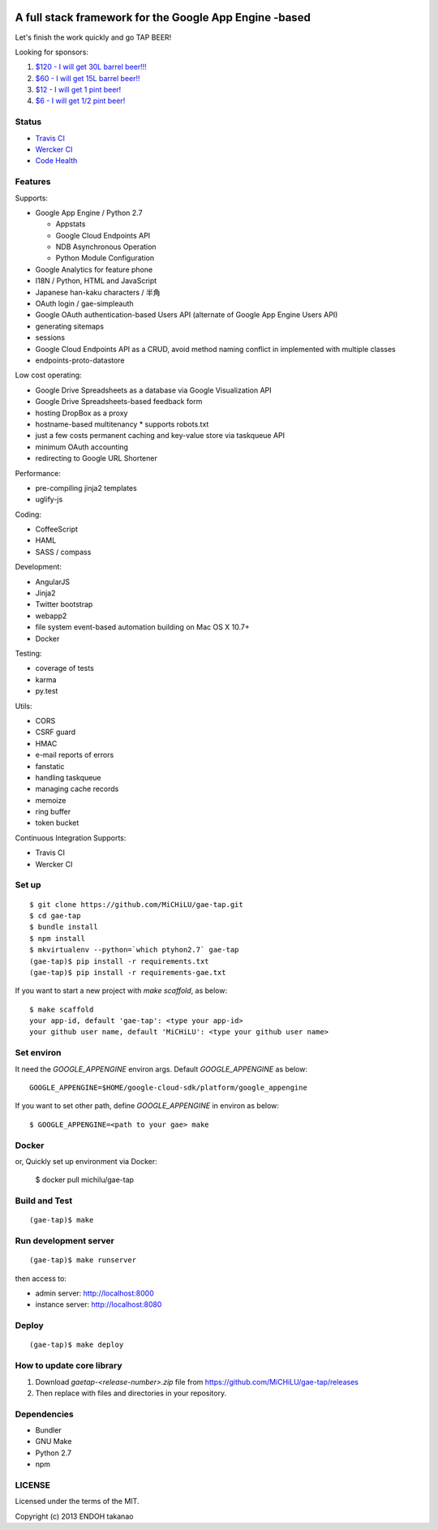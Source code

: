 .. image:: https://travis-ci.org/MiCHiLU/gae-tap.svg?branch=master
    :target: https://travis-ci.org/MiCHiLU/gae-tap
.. image:: https://app.wercker.com/status/72878e11dca6d30f174e95253d766075/s/master
    :target: https://app.wercker.com/project/bykey/72878e11dca6d30f174e95253d766075
.. image:: https://landscape.io/github/MiCHiLU/gae-tap/master/landscape.png
    :target: https://landscape.io/github/MiCHiLU/gae-tap/master

A full stack framework for the Google App Engine -based
=======================================================

Let's finish the work quickly and go TAP BEER!

.. image:: http://farm5.staticflickr.com/4114/4809856899_e889084816.jpg
  :align: center
  :alt: Man's Beautiful Creation by Idoknow19, on Flickr
  :height: 281
  :width: 500

Looking for sponsors:

#. `$120 - I will get 30L barrel beer!!!  <https://www.gittip.com/MiCHiLU/>`_
#. `$60 - I will get 15L barrel beer!!    <https://www.gittip.com/MiCHiLU/>`_
#. `$12 - I will get 1 pint beer!         <https://www.gittip.com/MiCHiLU/>`_
#. `$6 - I will get 1/2 pint beer!        <https://www.gittip.com/MiCHiLU/>`_

Status
------

* `Travis CI <https://travis-ci.org/MiCHiLU/gae-tap>`_
* `Wercker CI <https://app.wercker.com/project/bykey/72878e11dca6d30f174e95253d766075>`_
* `Code Health <https://landscape.io/github/MiCHiLU/gae-tap/master>`_

Features
--------

Supports:

* Google App Engine / Python 2.7

  * Appstats
  * Google Cloud Endpoints API
  * NDB Asynchronous Operation
  * Python Module Configuration

* Google Analytics for feature phone
* I18N / Python, HTML and JavaScript
* Japanese han-kaku characters / 半角
* OAuth login / gae-simpleauth
* Google OAuth authentication-based Users API (alternate of Google App Engine Users API)
* generating sitemaps
* sessions
* Google Cloud Endpoints API as a CRUD, avoid method naming conflict in implemented with multiple classes
* endpoints-proto-datastore

Low cost operating:

* Google Drive Spreadsheets as a database via Google Visualization API
* Google Drive Spreadsheets-based feedback form
* hosting DropBox as a proxy
* hostname-based multitenancy
  * supports robots.txt
* just a few costs permanent caching and key-value store via taskqueue API
* minimum OAuth accounting
* redirecting to Google URL Shortener

Performance:

* pre-compiling jinja2 templates
* uglify-js

Coding:

* CoffeeScript
* HAML
* SASS / compass

Development:

* AngularJS
* Jinja2
* Twitter bootstrap
* webapp2

* file system event-based automation building on Mac OS X 10.7+
* Docker

Testing:

* coverage of tests
* karma
* py.test

Utils:

* CORS
* CSRF guard
* HMAC
* e-mail reports of errors
* fanstatic
* handling taskqueue
* managing cache records
* memoize
* ring buffer
* token bucket

Continuous Integration Supports:

* Travis CI
* Wercker CI

Set up
------

::

    $ git clone https://github.com/MiCHiLU/gae-tap.git
    $ cd gae-tap
    $ bundle install
    $ npm install
    $ mkvirtualenv --python=`which ptyhon2.7` gae-tap
    (gae-tap)$ pip install -r requirements.txt
    (gae-tap)$ pip install -r requirements-gae.txt

If you want to start a new project with `make scaffold`, as below::

    $ make scaffold
    your app-id, default 'gae-tap': <type your app-id>
    your github user name, default 'MiCHiLU': <type your github user name>

Set environ
-----------

It need the `GOOGLE_APPENGINE` environ args. Default `GOOGLE_APPENGINE` as below::

    GOOGLE_APPENGINE=$HOME/google-cloud-sdk/platform/google_appengine

If you want to set other path, define `GOOGLE_APPENGINE` in environ as below::

    $ GOOGLE_APPENGINE=<path to your gae> make

Docker
------

or, Quickly set up environment via Docker:

    $ docker pull michilu/gae-tap

Build and Test
--------------

::

    (gae-tap)$ make

Run development server
----------------------

::

    (gae-tap)$ make runserver

then access to:

* admin server: http://localhost:8000
* instance server: http://localhost:8080

Deploy
------

::

    (gae-tap)$ make deploy

How to update core library
--------------------------

#. Download `gaetap-<release-number>.zip` file from https://github.com/MiCHiLU/gae-tap/releases
#. Then replace with files and directories in your repository.

Dependencies
------------

* Bundler
* GNU Make
* Python 2.7
* npm

LICENSE
-------

Licensed under the terms of the MIT.

Copyright (c) 2013 ENDOH takanao
